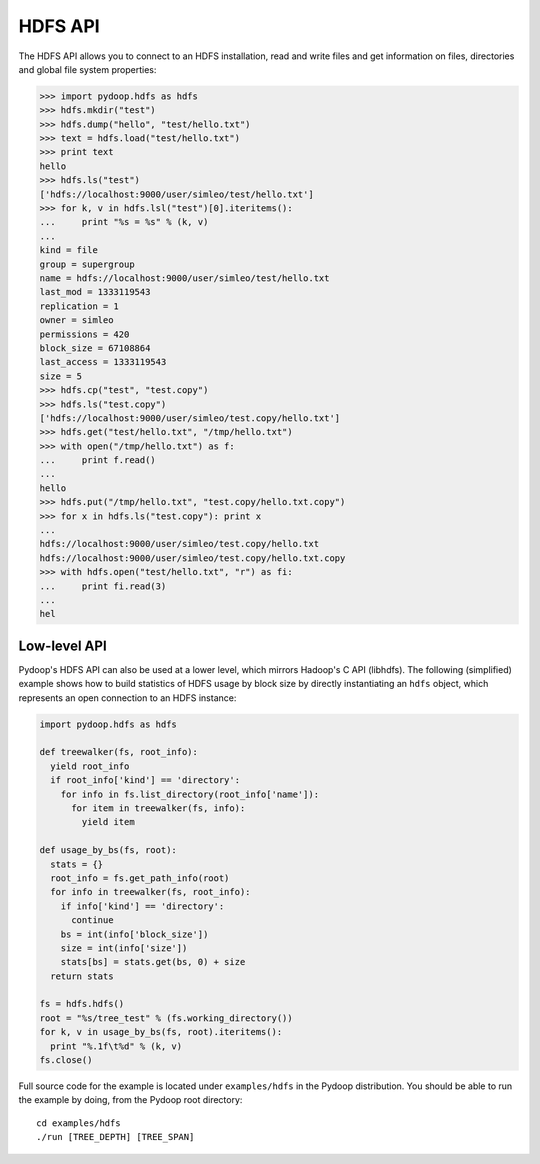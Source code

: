 .. _hdfs-api-examples:

HDFS API
========

The HDFS API allows you to connect to an HDFS installation, read and
write files and get information on files, directories and global
file system properties:

.. code-block:: python

  >>> import pydoop.hdfs as hdfs
  >>> hdfs.mkdir("test")
  >>> hdfs.dump("hello", "test/hello.txt")
  >>> text = hdfs.load("test/hello.txt")
  >>> print text
  hello
  >>> hdfs.ls("test")
  ['hdfs://localhost:9000/user/simleo/test/hello.txt']
  >>> for k, v in hdfs.lsl("test")[0].iteritems():
  ...     print "%s = %s" % (k, v)
  ...
  kind = file
  group = supergroup
  name = hdfs://localhost:9000/user/simleo/test/hello.txt
  last_mod = 1333119543
  replication = 1
  owner = simleo
  permissions = 420
  block_size = 67108864
  last_access = 1333119543
  size = 5
  >>> hdfs.cp("test", "test.copy")
  >>> hdfs.ls("test.copy")
  ['hdfs://localhost:9000/user/simleo/test.copy/hello.txt']
  >>> hdfs.get("test/hello.txt", "/tmp/hello.txt")
  >>> with open("/tmp/hello.txt") as f:
  ...     print f.read()
  ...
  hello
  >>> hdfs.put("/tmp/hello.txt", "test.copy/hello.txt.copy")
  >>> for x in hdfs.ls("test.copy"): print x
  ...
  hdfs://localhost:9000/user/simleo/test.copy/hello.txt
  hdfs://localhost:9000/user/simleo/test.copy/hello.txt.copy
  >>> with hdfs.open("test/hello.txt", "r") as fi:
  ...     print fi.read(3)
  ...
  hel


Low-level API
-------------

Pydoop's HDFS API can also be used at a lower level, which mirrors
Hadoop's C API (libhdfs). The following (simplified) example shows how
to build statistics of HDFS usage by block size by directly
instantiating an ``hdfs`` object, which represents an open connection
to an HDFS instance:

.. code-block:: python

  import pydoop.hdfs as hdfs

  def treewalker(fs, root_info):
    yield root_info
    if root_info['kind'] == 'directory':
      for info in fs.list_directory(root_info['name']):
        for item in treewalker(fs, info):
          yield item

  def usage_by_bs(fs, root):
    stats = {}
    root_info = fs.get_path_info(root)
    for info in treewalker(fs, root_info):
      if info['kind'] == 'directory':
        continue
      bs = int(info['block_size'])
      size = int(info['size'])
      stats[bs] = stats.get(bs, 0) + size
    return stats

  fs = hdfs.hdfs()
  root = "%s/tree_test" % (fs.working_directory())
  for k, v in usage_by_bs(fs, root).iteritems():
    print "%.1f\t%d" % (k, v)
  fs.close()

Full source code for the example is located under ``examples/hdfs`` in
the Pydoop distribution.  You should be able to run the example by
doing, from the Pydoop root directory::

  cd examples/hdfs
  ./run [TREE_DEPTH] [TREE_SPAN]
